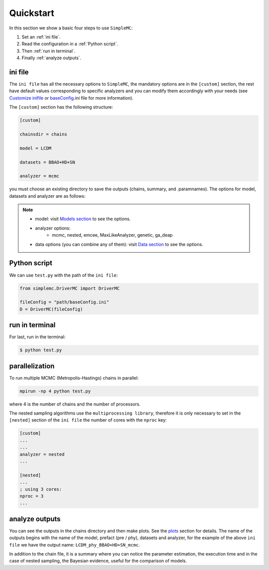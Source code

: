 ==================
Quickstart
==================

In this section we show a basic four steps to use ``SimpleMC``:

1. Set an :ref:`ini file`.
2. Read the configuration in a :ref:`Python script`.
3. Then :ref:`run in terminal`. 
4. Finally :ref:`analyze outputs`. 


..  _ini file:

ini file
***********


The ``ini file`` has all the necessary options to ``SimpleMC``, the mandatory options are in the ``[custom]`` section, the rest have default values corresponding to specific analyzers and you can modify them accordingly with your needs  (see `Customize inifile <inifile.html>`_ or  `baseConfig <inifile.html#baseconfig-ini>`_.ini file for more information).

The ``[custom]`` section has the following structure:

.. code-block::

        [custom]

        chainsdir = chains
        
        model = LCDM
        
        datasets = BBAO+HD+SN

        analyzer = mcmc


you must choose an existing directory to save the outputs (chains, summary, and .paramnames). The options for model, datasets and analyzer are as follows:

.. note::

	* model: visit `Models section <models.html>`_ to see the options.

	* analyzer options: 
		* mcmc, nested, emcee, MaxLikeAnalyzer, genetic, ga_deap

	* data options (you can combine any of them): visit `Data section <data.html>`_ to see the options.


..  _Python script:

Python script
*************

We can use ``test.py`` with the path of the ``ini file``:

.. code-block:: python
   
   from simplemc.DriverMC import DriverMC
   
   fileConfig = "path/baseConfig.ini"
   D = DriverMC(fileConfig)


..  _run in terminal:

run in terminal
****************

For last, run in the terminal:

.. code-block:: bash
   
   $ python test.py


..  _parallelization:

parallelization
****************

To run multiple MCMC (Metropolis-Hastings) chains in parallel:

.. code-block:: bash
   
   mpirun -np 4 python test.py

where 4 is the number of chains and the number of processors.  

The nested sampling algorithms use the ``multiprocessing library``, therefore it is only necessary to set in the ``[nested]`` section of the ``ini file`` the number of cores with the ``nproc`` key:

.. code-block:: bash

	[custom]
	...
	...
	analyzer = nested
	...

	[nested]
	...
	; using 3 cores:
	nproc = 3
	...


..  _analyze outputs:

analyze outputs
****************

You can see the outputs in the chains directory and then make plots. See the `plots <tuto_plotters.html>`_ section for details. The name of the outputs begins with the name of the model, prefact (pre / phy), datasets and analyzer, for the example of the above ``ini file`` we have the output name: ``LCDM_phy_BBAO+HD+SN_mcmc``.

In addition to the chain file, it is a summary where you can notice the parameter estimation, the execution time and in the case of nested sampling, the Bayesian evidence, useful for the comparison of models. 




